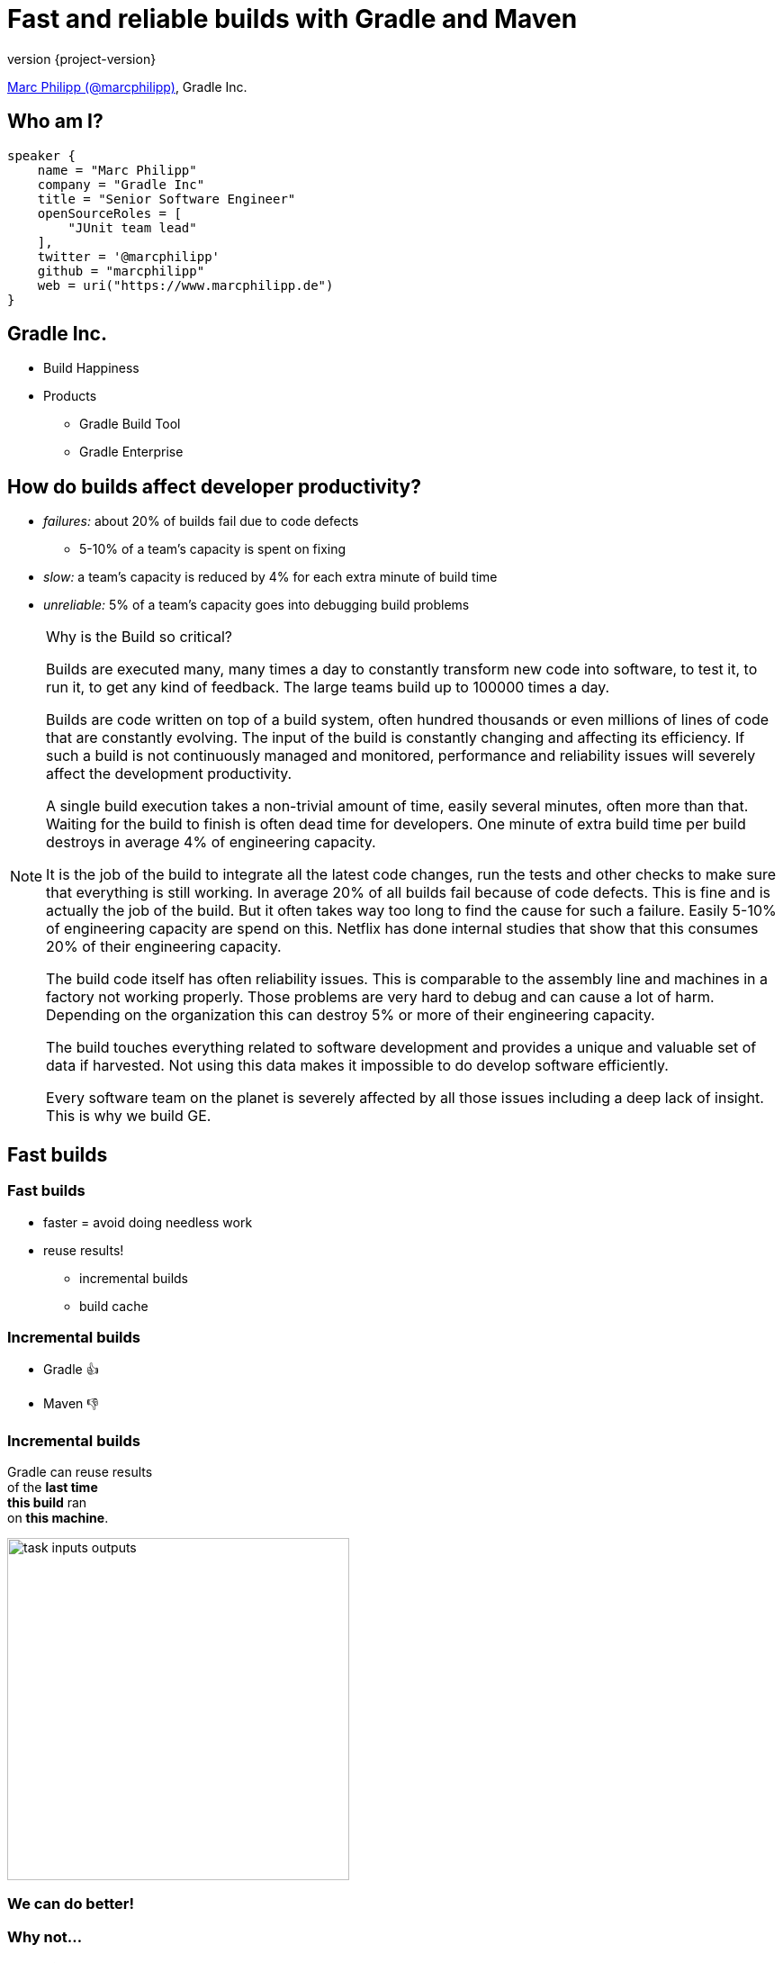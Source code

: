 = Fast and reliable builds with Gradle and Maven
:title-slide-background-image: title.jpeg
:title-slide-transition: zoom
:title-slide-transition-speed: fast
:revnumber: {project-version}
ifndef::imagesdir[:imagesdir: images]
ifndef::sourcedir[:sourcedir: ../java]
:deckjs_transition: fade
:navigation:
:menu:
:status:

https://twitter.com/marcphilipp[Marc Philipp (@marcphilipp)], Gradle Inc.

== Who am I?

[source,kotlin]
----
speaker {
    name = "Marc Philipp"
    company = "Gradle Inc"
    title = "Senior Software Engineer"
    openSourceRoles = [
        "JUnit team lead"
    ],
    twitter = '@marcphilipp'
    github = "marcphilipp"
    web = uri("https://www.marcphilipp.de")
}
----

== Gradle Inc.

* Build Happiness
* Products
** Gradle Build Tool
** Gradle Enterprise

== How do builds affect developer productivity?

* _failures:_ about 20% of builds fail due to code defects
  - 5-10% of a team's capacity is spent on fixing
* _slow:_ a team's capacity is reduced by 4% for each extra minute of build time
* _unreliable:_ 5% of a team's capacity goes into debugging build problems

[NOTE.speaker]
--
Why is the Build so critical?

Builds are executed many, many times a day to constantly transform new code into software, to test it, to run it, to get any kind of feedback. The large teams build up to 100000 times a day.

Builds are code written on top of a build system, often hundred thousands or even millions of lines of code that are constantly evolving. The input of the build is constantly changing and affecting its efficiency. If such a build is not continuously managed and monitored, performance and reliability issues will severely affect the development productivity.

A single build execution takes a non-trivial amount of time, easily several minutes, often more than that. Waiting for the build to finish is often dead time for developers. One minute of extra build time per build destroys in average 4% of engineering capacity.

It is the job of the build to integrate all the latest code changes, run the tests and other checks to make sure that everything is still working. In average 20% of all builds fail because of code defects. This is fine and is actually the job of the build. But it often takes way too long to find the cause for such a failure. Easily 5-10% of engineering capacity are spend on this. Netflix has done internal studies that show that this consumes 20% of their engineering capacity.

The build code itself has often reliability issues. This is comparable to the assembly line and machines in a factory not working properly. Those problems are very hard to debug and can cause a lot of harm. Depending on the organization this can destroy 5% or more of their engineering capacity.

The build touches everything related to software development and provides a unique and valuable set of data if harvested. Not using this data makes it impossible to do develop software efficiently.

Every software team on the planet is severely affected by all those issues including a deep lack of insight. This is why we build GE.
--

== Fast builds

=== Fast builds

* faster = avoid doing needless work
* reuse results!
** incremental builds
** build cache

=== Incremental builds

* Gradle 👍
* Maven 👎

=== Incremental builds

Gradle can reuse results +
of the *last time* +
*this build* ran +
on *this machine*.

image::task_inputs_outputs.svg[width=380px, height=auto]

=== We can do better!

=== Why not...

of *any time*  +
and *any build* +
that ran *anywhere*.

image::build_caching.svg[width=380px, height=auto]

=== Even better

* Maven and Gradle

[%notitle]
=== Maven vs. Gradle

image::maven-vs-gradle.png[height=auto]

=== Gradle

[%step]
[source,text]
----
$> gradle --build-cache assemble
:compileJava FROM-CACHE
:processResources
:classes
:jar
:assemble

BUILD SUCCESSFUL
----

=== Gradle

* usable for Java, Groovy, Scala, C++ and Swift projects
* supports compile, test and verification tasks
* high-performance backend from Gradle
* Dockerhub: https://hub.docker.com/r/gradle/build-cache-node/[gradle/build-cache-node]

=== Maven

* custom extension (part of Gradle Enterprise)
* initial release: March 2019
  - compile/test-compile and surefire/failsafe plugins
* more to come in the next version (Javadoc, JAXB)

== Reliable builds

=== Requirements

* monitoring of builds to discover regressions/improvements
** both builds by developers and CI
** reliability
** performance

=== What are Build Scans?

* persistent record of what happened during a build
* permanent and shareable URL
* for developers and build engineers

=== Build Scans – Demo

* https://e.grdev.net/s/37h3dlueevh2s[build scan]
* https://e.grdev.net/scans[scan list]
* https://e.grdev.net/scans?search.tags=local[local builds]

[NOTE.speaker]
--
* Navigate to summary, open performance tab, open timeline tab, open plugins view
* Show scan list
* Build categorization via Tags
--
[%notitle]
=== Maven Build Scans – Summary
image::maven-scan-summary.png[height=80%]

[%notitle]
=== Maven Build Scans – Timeline
image::maven-scan-timeline.png[height=80%]

[%notitle]
=== Maven Build Scans – Performance
image::maven-scan-performance.png[height=80%]

[%notitle]
=== Maven Build Scans – Performance Configuration
image::maven-scan-performance-conf.png[height=80%]

[%notitle]
=== Maven Build Scans – Performance Goals
image::maven-scan-performance-goals.png[height=80%]

[%notitle]
=== Maven Build Scans – Performance Build Cache
image::maven-scan-performance-build-cache.png[height=80%]

[%notitle]
=== Maven Build Scans – Projects
image::maven-scan-projects.png[height=80%]

[%notitle]
=== Maven Build Scans – Plugins
image::maven-scan-plugins.png[height=80%]

[%notitle]
=== Maven Build Scans – Switches Infrastructure
image::maven-scan-switches-infrastructure.png[height=80%]

=== Build Scans

* support Gradle _and_ Maven
* public scans are free on link:https://scans.gradle.com[scans.gradle.com]
** https://scans.gradle.com/s/nq7w6cjm72mak/
** without build comparison
* Gradle Enterprise provides additional features and on-premise hosting

=== Gradle

[source,text]
----
$> gradle build --scan
...
BUILD SUCCESSFUL in 8m 22s
418 actionable tasks: 112 executed, 48 from cache, 258 up-to-date

Publishing build scan...
https://scans.gradle.com/s/lbmn7n4dngqgq
----

=== Maven

* extension registered in `.mvn/extensions.xml`

// TODO update console output

[source,text]
----
$> mvn package
...
[INFO] ------------------------------------------------------------------------
[INFO] BUILD SUCCESS
[INFO] ------------------------------------------------------------------------
[INFO] Total time:  26.507 s
[INFO] Finished at: 2019-02-13T18:45:26+01:00
[INFO] ------------------------------------------------------------------------
[INFO]
[INFO] Publishing build scan...
[INFO] https://scans.gradle.com/s/4r5fubfnzjo54
[INFO]
----

=== Performance dashboard

* example: performance regression
* https://e.grdev.net/scans/performance?list.offset=0&list.size=50&list.sortColumn=startTime&list.sortOrder=desc&search.startTimeMax=1549321199999&search.startTimeMin=1548543600000&search.tags=CI&search.tags=not:RERUN_TESTS&search.tags=master&search.tags=SanityCheck[last week]
* https://e.grdev.net/scans/performance?list.offset=0&list.size=50&list.sortColumn=startTime&list.sortOrder=desc&search.startTimeMax=1550080479731&search.startTimeMin=1549475679731&search.tags=CI&search.tags=not:RERUN_TESTS&search.tags=master&search.tags=SanityCheck[current]

=== Cache misses

* custom tags for unexpected cache misses
* example: Gradle build
  - https://e.grdev.net/scans?list.offset=0&list.size=50&list.sortColumn=startTime&list.sortOrder=desc&search.tags=cache_miss[all cache misses]
  - https://e.grdev.net/s/asqxkwl6ib46y[one specific case]
  - https://e.grdev.net/c/asqxkwl6ib46y/ea6nucbz4bvf6/task-inputs?toggledFileChanges=WyI3Z2hjdWhyb3pscHdtLWZpbGUtaW5wdXQtMCIsIjdnaGN1aHJvemxwd20tMC0wIiwiZmt2dXk3cXlqZ3Rtby1maWxlLWlucHV0LTAiLCJma3Z1eTdxeWpndG1vLTAtMCIsInhqeGRhcnl5emJzeXEtZmlsZS1pbnB1dC0wIiwieGp4ZGFyeXl6YnN5cS0wLTAiXQ#change-xjxdaryyzbsyq-0-0-0[comparison]

=== Custom analyses

* use Export API
* https://github.com/gradle/build-analysis-demo

image::build-analysis-data-pipeline.png[width=80%, height=auto]

[NOTE.speaker]
--
* Gradle Enterprise wird einige Analysen bekommen
* Gradle Enterprise soll kein BI Tool werden - gute Einsichten out-of-the-box, der Rest via Export API möglich
--

[%notitle]
=== Dashboard

image::build-dashboard.png[height=auto]

[%notitle]
=== Dashboard

image::test-analytics.png[height=auto]

[NOTE.speaker]
--
Über Flaky Test reden.
--

== Thank you!

//* Slides: https://wolfs.github.io/talk-developer-productivity-day-2019
* https://gradle.org/training/[]
  - Build Cache Deep Dive
  - Maven + Gradle Enterprise
* https://www.youtube.com/channel/UCvClhveoEjokKIuBAsSjEwQ/videos[Youtube channel]
* Gradle Enterprise: https://gradle.com[]
